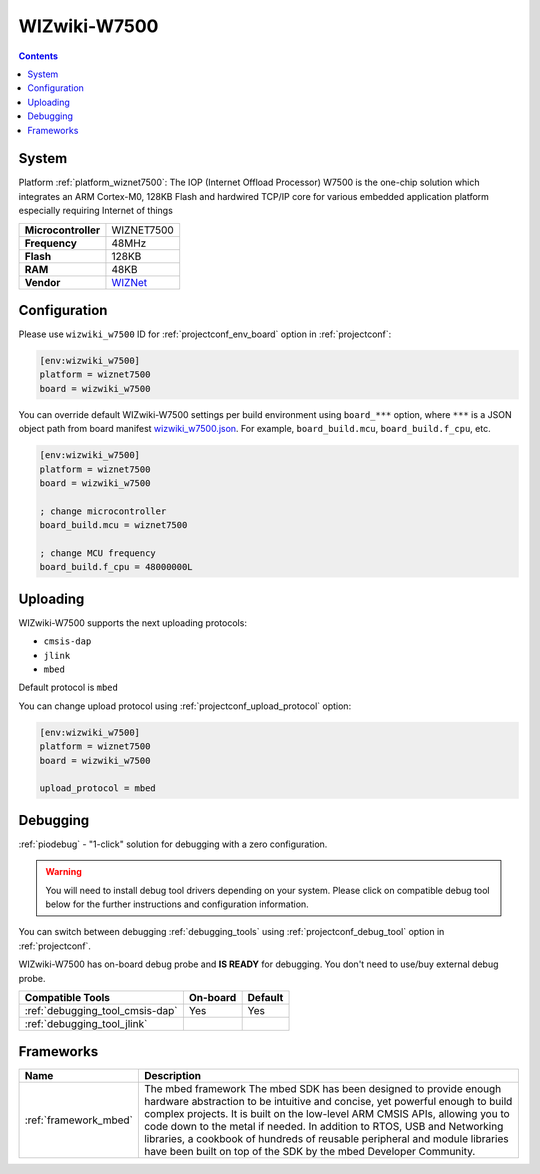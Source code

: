 ..  Copyright (c) 2014-present PlatformIO <contact@platformio.org>
    Licensed under the Apache License, Version 2.0 (the "License");
    you may not use this file except in compliance with the License.
    You may obtain a copy of the License at
       http://www.apache.org/licenses/LICENSE-2.0
    Unless required by applicable law or agreed to in writing, software
    distributed under the License is distributed on an "AS IS" BASIS,
    WITHOUT WARRANTIES OR CONDITIONS OF ANY KIND, either express or implied.
    See the License for the specific language governing permissions and
    limitations under the License.

.. _board_wiznet7500_wizwiki_w7500:

WIZwiki-W7500
=============

.. contents::

System
------

Platform :ref:`platform_wiznet7500`: The IOP (Internet Offload Processor) W7500 is the one-chip solution which integrates an ARM Cortex-M0, 128KB Flash and hardwired TCP/IP core for various embedded application platform especially requiring Internet of things

.. list-table::

  * - **Microcontroller**
    - WIZNET7500
  * - **Frequency**
    - 48MHz
  * - **Flash**
    - 128KB
  * - **RAM**
    - 48KB
  * - **Vendor**
    - `WIZNet <https://developer.mbed.org/platforms/WIZwiki-W7500/?utm_source=platformio&utm_medium=docs>`__


Configuration
-------------

Please use ``wizwiki_w7500`` ID for :ref:`projectconf_env_board` option in :ref:`projectconf`:

.. code-block:: ini

  [env:wizwiki_w7500]
  platform = wiznet7500
  board = wizwiki_w7500

You can override default WIZwiki-W7500 settings per build environment using
``board_***`` option, where ``***`` is a JSON object path from
board manifest `wizwiki_w7500.json <https://github.com/platformio/platform-wiznet7500/blob/master/boards/wizwiki_w7500.json>`_. For example,
``board_build.mcu``, ``board_build.f_cpu``, etc.

.. code-block:: ini

  [env:wizwiki_w7500]
  platform = wiznet7500
  board = wizwiki_w7500

  ; change microcontroller
  board_build.mcu = wiznet7500

  ; change MCU frequency
  board_build.f_cpu = 48000000L


Uploading
---------
WIZwiki-W7500 supports the next uploading protocols:

* ``cmsis-dap``
* ``jlink``
* ``mbed``

Default protocol is ``mbed``

You can change upload protocol using :ref:`projectconf_upload_protocol` option:

.. code-block:: ini

  [env:wizwiki_w7500]
  platform = wiznet7500
  board = wizwiki_w7500

  upload_protocol = mbed

Debugging
---------

:ref:`piodebug` - "1-click" solution for debugging with a zero configuration.

.. warning::
    You will need to install debug tool drivers depending on your system.
    Please click on compatible debug tool below for the further
    instructions and configuration information.

You can switch between debugging :ref:`debugging_tools` using
:ref:`projectconf_debug_tool` option in :ref:`projectconf`.

WIZwiki-W7500 has on-board debug probe and **IS READY** for debugging. You don't need to use/buy external debug probe.

.. list-table::
  :header-rows:  1

  * - Compatible Tools
    - On-board
    - Default
  * - :ref:`debugging_tool_cmsis-dap`
    - Yes
    - Yes
  * - :ref:`debugging_tool_jlink`
    - 
    - 

Frameworks
----------
.. list-table::
    :header-rows:  1

    * - Name
      - Description

    * - :ref:`framework_mbed`
      - The mbed framework The mbed SDK has been designed to provide enough hardware abstraction to be intuitive and concise, yet powerful enough to build complex projects. It is built on the low-level ARM CMSIS APIs, allowing you to code down to the metal if needed. In addition to RTOS, USB and Networking libraries, a cookbook of hundreds of reusable peripheral and module libraries have been built on top of the SDK by the mbed Developer Community.